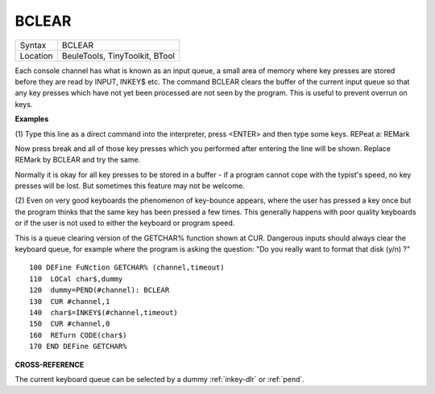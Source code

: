 ..  _bclear:

BCLEAR
======

+----------+-------------------------------------------------------------------+
| Syntax   |  BCLEAR                                                           |
+----------+-------------------------------------------------------------------+
| Location |  BeuleTools, TinyToolkit, BTool                                   |
+----------+-------------------------------------------------------------------+

Each console channel has what is known as an input queue, a small area
of memory where key presses are stored before they are read by INPUT,
INKEY$ etc. The command BCLEAR clears the buffer of the current input
queue so that any key presses which have not yet been processed are not
seen by the program. This is useful to prevent overrun on keys.


**Examples**

(1) Type this line as a direct command into the interpreter, press
<ENTER> and then type some keys. REPeat a: REMark

Now press break and all of those key presses which you performed after
entering the line will be shown. Replace REMark by BCLEAR and try the
same.

Normally it is okay for all key presses to be stored in a buffer - if a
program cannot cope with the typist's speed, no key presses will be lost.
But sometimes this feature may not be welcome.

(2) Even on very good keyboards the phenomenon of key-bounce appears,
where the user has pressed a key once but the program thinks that the
same key has been pressed a few times. This generally happens with poor
quality keyboards or if the user is not used to either the keyboard or
program speed.

This is a queue clearing version of the GETCHAR% function shown at CUR.
Dangerous inputs should always clear the keyboard queue, for example
where the program is asking the question: "Do you really want to format
that disk (y/n) ?"

::

    100 DEFine FuNction GETCHAR% (channel,timeout)
    110  LOCal char$,dummy
    120  dummy=PEND(#channel): BCLEAR
    130  CUR #channel,1
    140  char$=INKEY$(#channel,timeout)
    150  CUR #channel,0
    160  RETurn CODE(char$)
    170 END DEFine GETCHAR%


**CROSS-REFERENCE**

The current keyboard queue can be selected by a dummy
:ref:`inkey-dlr` or :ref:`pend`.

